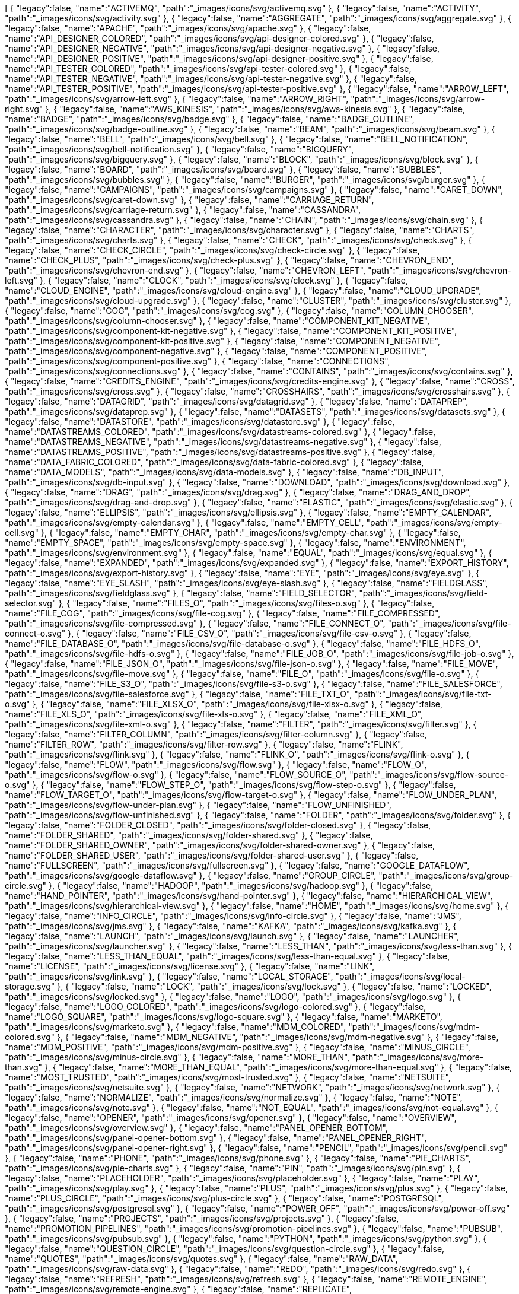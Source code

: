 ++++
<jsonArray>[
  {
    "legacy":false,
    "name":"ACTIVEMQ",
    "path":"_images/icons/svg/activemq.svg"
  },
  {
    "legacy":false,
    "name":"ACTIVITY",
    "path":"_images/icons/svg/activity.svg"
  },
  {
    "legacy":false,
    "name":"AGGREGATE",
    "path":"_images/icons/svg/aggregate.svg"
  },
  {
    "legacy":false,
    "name":"APACHE",
    "path":"_images/icons/svg/apache.svg"
  },
  {
    "legacy":false,
    "name":"API_DESIGNER_COLORED",
    "path":"_images/icons/svg/api-designer-colored.svg"
  },
  {
    "legacy":false,
    "name":"API_DESIGNER_NEGATIVE",
    "path":"_images/icons/svg/api-designer-negative.svg"
  },
  {
    "legacy":false,
    "name":"API_DESIGNER_POSITIVE",
    "path":"_images/icons/svg/api-designer-positive.svg"
  },
  {
    "legacy":false,
    "name":"API_TESTER_COLORED",
    "path":"_images/icons/svg/api-tester-colored.svg"
  },
  {
    "legacy":false,
    "name":"API_TESTER_NEGATIVE",
    "path":"_images/icons/svg/api-tester-negative.svg"
  },
  {
    "legacy":false,
    "name":"API_TESTER_POSITIVE",
    "path":"_images/icons/svg/api-tester-positive.svg"
  },
  {
    "legacy":false,
    "name":"ARROW_LEFT",
    "path":"_images/icons/svg/arrow-left.svg"
  },
  {
    "legacy":false,
    "name":"ARROW_RIGHT",
    "path":"_images/icons/svg/arrow-right.svg"
  },
  {
    "legacy":false,
    "name":"AWS_KINESIS",
    "path":"_images/icons/svg/aws-kinesis.svg"
  },
  {
    "legacy":false,
    "name":"BADGE",
    "path":"_images/icons/svg/badge.svg"
  },
  {
    "legacy":false,
    "name":"BADGE_OUTLINE",
    "path":"_images/icons/svg/badge-outline.svg"
  },
  {
    "legacy":false,
    "name":"BEAM",
    "path":"_images/icons/svg/beam.svg"
  },
  {
    "legacy":false,
    "name":"BELL",
    "path":"_images/icons/svg/bell.svg"
  },
  {
    "legacy":false,
    "name":"BELL_NOTIFICATION",
    "path":"_images/icons/svg/bell-notification.svg"
  },
  {
    "legacy":false,
    "name":"BIGQUERY",
    "path":"_images/icons/svg/bigquery.svg"
  },
  {
    "legacy":false,
    "name":"BLOCK",
    "path":"_images/icons/svg/block.svg"
  },
  {
    "legacy":false,
    "name":"BOARD",
    "path":"_images/icons/svg/board.svg"
  },
  {
    "legacy":false,
    "name":"BUBBLES",
    "path":"_images/icons/svg/bubbles.svg"
  },
  {
    "legacy":false,
    "name":"BURGER",
    "path":"_images/icons/svg/burger.svg"
  },
  {
    "legacy":false,
    "name":"CAMPAIGNS",
    "path":"_images/icons/svg/campaigns.svg"
  },
  {
    "legacy":false,
    "name":"CARET_DOWN",
    "path":"_images/icons/svg/caret-down.svg"
  },
  {
    "legacy":false,
    "name":"CARRIAGE_RETURN",
    "path":"_images/icons/svg/carriage-return.svg"
  },
  {
    "legacy":false,
    "name":"CASSANDRA",
    "path":"_images/icons/svg/cassandra.svg"
  },
  {
    "legacy":false,
    "name":"CHAIN",
    "path":"_images/icons/svg/chain.svg"
  },
  {
    "legacy":false,
    "name":"CHARACTER",
    "path":"_images/icons/svg/character.svg"
  },
  {
    "legacy":false,
    "name":"CHARTS",
    "path":"_images/icons/svg/charts.svg"
  },
  {
    "legacy":false,
    "name":"CHECK",
    "path":"_images/icons/svg/check.svg"
  },
  {
    "legacy":false,
    "name":"CHECK_CIRCLE",
    "path":"_images/icons/svg/check-circle.svg"
  },
  {
    "legacy":false,
    "name":"CHECK_PLUS",
    "path":"_images/icons/svg/check-plus.svg"
  },
  {
    "legacy":false,
    "name":"CHEVRON_END",
    "path":"_images/icons/svg/chevron-end.svg"
  },
  {
    "legacy":false,
    "name":"CHEVRON_LEFT",
    "path":"_images/icons/svg/chevron-left.svg"
  },
  {
    "legacy":false,
    "name":"CLOCK",
    "path":"_images/icons/svg/clock.svg"
  },
  {
    "legacy":false,
    "name":"CLOUD_ENGINE",
    "path":"_images/icons/svg/cloud-engine.svg"
  },
  {
    "legacy":false,
    "name":"CLOUD_UPGRADE",
    "path":"_images/icons/svg/cloud-upgrade.svg"
  },
  {
    "legacy":false,
    "name":"CLUSTER",
    "path":"_images/icons/svg/cluster.svg"
  },
  {
    "legacy":false,
    "name":"COG",
    "path":"_images/icons/svg/cog.svg"
  },
  {
    "legacy":false,
    "name":"COLUMN_CHOOSER",
    "path":"_images/icons/svg/column-chooser.svg"
  },
  {
    "legacy":false,
    "name":"COMPONENT_KIT_NEGATIVE",
    "path":"_images/icons/svg/component-kit-negative.svg"
  },
  {
    "legacy":false,
    "name":"COMPONENT_KIT_POSITIVE",
    "path":"_images/icons/svg/component-kit-positive.svg"
  },
  {
    "legacy":false,
    "name":"COMPONENT_NEGATIVE",
    "path":"_images/icons/svg/component-negative.svg"
  },
  {
    "legacy":false,
    "name":"COMPONENT_POSITIVE",
    "path":"_images/icons/svg/component-positive.svg"
  },
  {
    "legacy":false,
    "name":"CONNECTIONS",
    "path":"_images/icons/svg/connections.svg"
  },
  {
    "legacy":false,
    "name":"CONTAINS",
    "path":"_images/icons/svg/contains.svg"
  },
  {
    "legacy":false,
    "name":"CREDITS_ENGINE",
    "path":"_images/icons/svg/credits-engine.svg"
  },
  {
    "legacy":false,
    "name":"CROSS",
    "path":"_images/icons/svg/cross.svg"
  },
  {
    "legacy":false,
    "name":"CROSSHAIRS",
    "path":"_images/icons/svg/crosshairs.svg"
  },
  {
    "legacy":false,
    "name":"DATAGRID",
    "path":"_images/icons/svg/datagrid.svg"
  },
  {
    "legacy":false,
    "name":"DATAPREP",
    "path":"_images/icons/svg/dataprep.svg"
  },
  {
    "legacy":false,
    "name":"DATASETS",
    "path":"_images/icons/svg/datasets.svg"
  },
  {
    "legacy":false,
    "name":"DATASTORE",
    "path":"_images/icons/svg/datastore.svg"
  },
  {
    "legacy":false,
    "name":"DATASTREAMS_COLORED",
    "path":"_images/icons/svg/datastreams-colored.svg"
  },
  {
    "legacy":false,
    "name":"DATASTREAMS_NEGATIVE",
    "path":"_images/icons/svg/datastreams-negative.svg"
  },
  {
    "legacy":false,
    "name":"DATASTREAMS_POSITIVE",
    "path":"_images/icons/svg/datastreams-positive.svg"
  },
  {
    "legacy":false,
    "name":"DATA_FABRIC_COLORED",
    "path":"_images/icons/svg/data-fabric-colored.svg"
  },
  {
    "legacy":false,
    "name":"DATA_MODELS",
    "path":"_images/icons/svg/data-models.svg"
  },
  {
    "legacy":false,
    "name":"DB_INPUT",
    "path":"_images/icons/svg/db-input.svg"
  },
  {
    "legacy":false,
    "name":"DOWNLOAD",
    "path":"_images/icons/svg/download.svg"
  },
  {
    "legacy":false,
    "name":"DRAG",
    "path":"_images/icons/svg/drag.svg"
  },
  {
    "legacy":false,
    "name":"DRAG_AND_DROP",
    "path":"_images/icons/svg/drag-and-drop.svg"
  },
  {
    "legacy":false,
    "name":"ELASTIC",
    "path":"_images/icons/svg/elastic.svg"
  },
  {
    "legacy":false,
    "name":"ELLIPSIS",
    "path":"_images/icons/svg/ellipsis.svg"
  },
  {
    "legacy":false,
    "name":"EMPTY_CALENDAR",
    "path":"_images/icons/svg/empty-calendar.svg"
  },
  {
    "legacy":false,
    "name":"EMPTY_CELL",
    "path":"_images/icons/svg/empty-cell.svg"
  },
  {
    "legacy":false,
    "name":"EMPTY_CHAR",
    "path":"_images/icons/svg/empty-char.svg"
  },
  {
    "legacy":false,
    "name":"EMPTY_SPACE",
    "path":"_images/icons/svg/empty-space.svg"
  },
  {
    "legacy":false,
    "name":"ENVIRONMENT",
    "path":"_images/icons/svg/environment.svg"
  },
  {
    "legacy":false,
    "name":"EQUAL",
    "path":"_images/icons/svg/equal.svg"
  },
  {
    "legacy":false,
    "name":"EXPANDED",
    "path":"_images/icons/svg/expanded.svg"
  },
  {
    "legacy":false,
    "name":"EXPORT_HISTORY",
    "path":"_images/icons/svg/export-history.svg"
  },
  {
    "legacy":false,
    "name":"EYE",
    "path":"_images/icons/svg/eye.svg"
  },
  {
    "legacy":false,
    "name":"EYE_SLASH",
    "path":"_images/icons/svg/eye-slash.svg"
  },
  {
    "legacy":false,
    "name":"FIELDGLASS",
    "path":"_images/icons/svg/fieldglass.svg"
  },
  {
    "legacy":false,
    "name":"FIELD_SELECTOR",
    "path":"_images/icons/svg/field-selector.svg"
  },
  {
    "legacy":false,
    "name":"FILES_O",
    "path":"_images/icons/svg/files-o.svg"
  },
  {
    "legacy":false,
    "name":"FILE_COG",
    "path":"_images/icons/svg/file-cog.svg"
  },
  {
    "legacy":false,
    "name":"FILE_COMPRESSED",
    "path":"_images/icons/svg/file-compressed.svg"
  },
  {
    "legacy":false,
    "name":"FILE_CONNECT_O",
    "path":"_images/icons/svg/file-connect-o.svg"
  },
  {
    "legacy":false,
    "name":"FILE_CSV_O",
    "path":"_images/icons/svg/file-csv-o.svg"
  },
  {
    "legacy":false,
    "name":"FILE_DATABASE_O",
    "path":"_images/icons/svg/file-database-o.svg"
  },
  {
    "legacy":false,
    "name":"FILE_HDFS_O",
    "path":"_images/icons/svg/file-hdfs-o.svg"
  },
  {
    "legacy":false,
    "name":"FILE_JOB_O",
    "path":"_images/icons/svg/file-job-o.svg"
  },
  {
    "legacy":false,
    "name":"FILE_JSON_O",
    "path":"_images/icons/svg/file-json-o.svg"
  },
  {
    "legacy":false,
    "name":"FILE_MOVE",
    "path":"_images/icons/svg/file-move.svg"
  },
  {
    "legacy":false,
    "name":"FILE_O",
    "path":"_images/icons/svg/file-o.svg"
  },
  {
    "legacy":false,
    "name":"FILE_S3_O",
    "path":"_images/icons/svg/file-s3-o.svg"
  },
  {
    "legacy":false,
    "name":"FILE_SALESFORCE",
    "path":"_images/icons/svg/file-salesforce.svg"
  },
  {
    "legacy":false,
    "name":"FILE_TXT_O",
    "path":"_images/icons/svg/file-txt-o.svg"
  },
  {
    "legacy":false,
    "name":"FILE_XLSX_O",
    "path":"_images/icons/svg/file-xlsx-o.svg"
  },
  {
    "legacy":false,
    "name":"FILE_XLS_O",
    "path":"_images/icons/svg/file-xls-o.svg"
  },
  {
    "legacy":false,
    "name":"FILE_XML_O",
    "path":"_images/icons/svg/file-xml-o.svg"
  },
  {
    "legacy":false,
    "name":"FILTER",
    "path":"_images/icons/svg/filter.svg"
  },
  {
    "legacy":false,
    "name":"FILTER_COLUMN",
    "path":"_images/icons/svg/filter-column.svg"
  },
  {
    "legacy":false,
    "name":"FILTER_ROW",
    "path":"_images/icons/svg/filter-row.svg"
  },
  {
    "legacy":false,
    "name":"FLINK",
    "path":"_images/icons/svg/flink.svg"
  },
  {
    "legacy":false,
    "name":"FLINK_O",
    "path":"_images/icons/svg/flink-o.svg"
  },
  {
    "legacy":false,
    "name":"FLOW",
    "path":"_images/icons/svg/flow.svg"
  },
  {
    "legacy":false,
    "name":"FLOW_O",
    "path":"_images/icons/svg/flow-o.svg"
  },
  {
    "legacy":false,
    "name":"FLOW_SOURCE_O",
    "path":"_images/icons/svg/flow-source-o.svg"
  },
  {
    "legacy":false,
    "name":"FLOW_STEP_O",
    "path":"_images/icons/svg/flow-step-o.svg"
  },
  {
    "legacy":false,
    "name":"FLOW_TARGET_O",
    "path":"_images/icons/svg/flow-target-o.svg"
  },
  {
    "legacy":false,
    "name":"FLOW_UNDER_PLAN",
    "path":"_images/icons/svg/flow-under-plan.svg"
  },
  {
    "legacy":false,
    "name":"FLOW_UNFINISHED",
    "path":"_images/icons/svg/flow-unfinished.svg"
  },
  {
    "legacy":false,
    "name":"FOLDER",
    "path":"_images/icons/svg/folder.svg"
  },
  {
    "legacy":false,
    "name":"FOLDER_CLOSED",
    "path":"_images/icons/svg/folder-closed.svg"
  },
  {
    "legacy":false,
    "name":"FOLDER_SHARED",
    "path":"_images/icons/svg/folder-shared.svg"
  },
  {
    "legacy":false,
    "name":"FOLDER_SHARED_OWNER",
    "path":"_images/icons/svg/folder-shared-owner.svg"
  },
  {
    "legacy":false,
    "name":"FOLDER_SHARED_USER",
    "path":"_images/icons/svg/folder-shared-user.svg"
  },
  {
    "legacy":false,
    "name":"FULLSCREEN",
    "path":"_images/icons/svg/fullscreen.svg"
  },
  {
    "legacy":false,
    "name":"GOOGLE_DATAFLOW",
    "path":"_images/icons/svg/google-dataflow.svg"
  },
  {
    "legacy":false,
    "name":"GROUP_CIRCLE",
    "path":"_images/icons/svg/group-circle.svg"
  },
  {
    "legacy":false,
    "name":"HADOOP",
    "path":"_images/icons/svg/hadoop.svg"
  },
  {
    "legacy":false,
    "name":"HAND_POINTER",
    "path":"_images/icons/svg/hand-pointer.svg"
  },
  {
    "legacy":false,
    "name":"HIERARCHICAL_VIEW",
    "path":"_images/icons/svg/hierarchical-view.svg"
  },
  {
    "legacy":false,
    "name":"HOME",
    "path":"_images/icons/svg/home.svg"
  },
  {
    "legacy":false,
    "name":"INFO_CIRCLE",
    "path":"_images/icons/svg/info-circle.svg"
  },
  {
    "legacy":false,
    "name":"JMS",
    "path":"_images/icons/svg/jms.svg"
  },
  {
    "legacy":false,
    "name":"KAFKA",
    "path":"_images/icons/svg/kafka.svg"
  },
  {
    "legacy":false,
    "name":"LAUNCH",
    "path":"_images/icons/svg/launch.svg"
  },
  {
    "legacy":false,
    "name":"LAUNCHER",
    "path":"_images/icons/svg/launcher.svg"
  },
  {
    "legacy":false,
    "name":"LESS_THAN",
    "path":"_images/icons/svg/less-than.svg"
  },
  {
    "legacy":false,
    "name":"LESS_THAN_EQUAL",
    "path":"_images/icons/svg/less-than-equal.svg"
  },
  {
    "legacy":false,
    "name":"LICENSE",
    "path":"_images/icons/svg/license.svg"
  },
  {
    "legacy":false,
    "name":"LINK",
    "path":"_images/icons/svg/link.svg"
  },
  {
    "legacy":false,
    "name":"LOCAL_STORAGE",
    "path":"_images/icons/svg/local-storage.svg"
  },
  {
    "legacy":false,
    "name":"LOCK",
    "path":"_images/icons/svg/lock.svg"
  },
  {
    "legacy":false,
    "name":"LOCKED",
    "path":"_images/icons/svg/locked.svg"
  },
  {
    "legacy":false,
    "name":"LOGO",
    "path":"_images/icons/svg/logo.svg"
  },
  {
    "legacy":false,
    "name":"LOGO_COLORED",
    "path":"_images/icons/svg/logo-colored.svg"
  },
  {
    "legacy":false,
    "name":"LOGO_SQUARE",
    "path":"_images/icons/svg/logo-square.svg"
  },
  {
    "legacy":false,
    "name":"MARKETO",
    "path":"_images/icons/svg/marketo.svg"
  },
  {
    "legacy":false,
    "name":"MDM_COLORED",
    "path":"_images/icons/svg/mdm-colored.svg"
  },
  {
    "legacy":false,
    "name":"MDM_NEGATIVE",
    "path":"_images/icons/svg/mdm-negative.svg"
  },
  {
    "legacy":false,
    "name":"MDM_POSITIVE",
    "path":"_images/icons/svg/mdm-positive.svg"
  },
  {
    "legacy":false,
    "name":"MINUS_CIRCLE",
    "path":"_images/icons/svg/minus-circle.svg"
  },
  {
    "legacy":false,
    "name":"MORE_THAN",
    "path":"_images/icons/svg/more-than.svg"
  },
  {
    "legacy":false,
    "name":"MORE_THAN_EQUAL",
    "path":"_images/icons/svg/more-than-equal.svg"
  },
  {
    "legacy":false,
    "name":"MOST_TRUSTED",
    "path":"_images/icons/svg/most-trusted.svg"
  },
  {
    "legacy":false,
    "name":"NETSUITE",
    "path":"_images/icons/svg/netsuite.svg"
  },
  {
    "legacy":false,
    "name":"NETWORK",
    "path":"_images/icons/svg/network.svg"
  },
  {
    "legacy":false,
    "name":"NORMALIZE",
    "path":"_images/icons/svg/normalize.svg"
  },
  {
    "legacy":false,
    "name":"NOTE",
    "path":"_images/icons/svg/note.svg"
  },
  {
    "legacy":false,
    "name":"NOT_EQUAL",
    "path":"_images/icons/svg/not-equal.svg"
  },
  {
    "legacy":false,
    "name":"OPENER",
    "path":"_images/icons/svg/opener.svg"
  },
  {
    "legacy":false,
    "name":"OVERVIEW",
    "path":"_images/icons/svg/overview.svg"
  },
  {
    "legacy":false,
    "name":"PANEL_OPENER_BOTTOM",
    "path":"_images/icons/svg/panel-opener-bottom.svg"
  },
  {
    "legacy":false,
    "name":"PANEL_OPENER_RIGHT",
    "path":"_images/icons/svg/panel-opener-right.svg"
  },
  {
    "legacy":false,
    "name":"PENCIL",
    "path":"_images/icons/svg/pencil.svg"
  },
  {
    "legacy":false,
    "name":"PHONE",
    "path":"_images/icons/svg/phone.svg"
  },
  {
    "legacy":false,
    "name":"PIE_CHARTS",
    "path":"_images/icons/svg/pie-charts.svg"
  },
  {
    "legacy":false,
    "name":"PIN",
    "path":"_images/icons/svg/pin.svg"
  },
  {
    "legacy":false,
    "name":"PLACEHOLDER",
    "path":"_images/icons/svg/placeholder.svg"
  },
  {
    "legacy":false,
    "name":"PLAY",
    "path":"_images/icons/svg/play.svg"
  },
  {
    "legacy":false,
    "name":"PLUS",
    "path":"_images/icons/svg/plus.svg"
  },
  {
    "legacy":false,
    "name":"PLUS_CIRCLE",
    "path":"_images/icons/svg/plus-circle.svg"
  },
  {
    "legacy":false,
    "name":"POSTGRESQL",
    "path":"_images/icons/svg/postgresql.svg"
  },
  {
    "legacy":false,
    "name":"POWER_OFF",
    "path":"_images/icons/svg/power-off.svg"
  },
  {
    "legacy":false,
    "name":"PROJECTS",
    "path":"_images/icons/svg/projects.svg"
  },
  {
    "legacy":false,
    "name":"PROMOTION_PIPELINES",
    "path":"_images/icons/svg/promotion-pipelines.svg"
  },
  {
    "legacy":false,
    "name":"PUBSUB",
    "path":"_images/icons/svg/pubsub.svg"
  },
  {
    "legacy":false,
    "name":"PYTHON",
    "path":"_images/icons/svg/python.svg"
  },
  {
    "legacy":false,
    "name":"QUESTION_CIRCLE",
    "path":"_images/icons/svg/question-circle.svg"
  },
  {
    "legacy":false,
    "name":"QUOTES",
    "path":"_images/icons/svg/quotes.svg"
  },
  {
    "legacy":false,
    "name":"RAW_DATA",
    "path":"_images/icons/svg/raw-data.svg"
  },
  {
    "legacy":false,
    "name":"REDO",
    "path":"_images/icons/svg/redo.svg"
  },
  {
    "legacy":false,
    "name":"REFRESH",
    "path":"_images/icons/svg/refresh.svg"
  },
  {
    "legacy":false,
    "name":"REMOTE_ENGINE",
    "path":"_images/icons/svg/remote-engine.svg"
  },
  {
    "legacy":false,
    "name":"REPLICATE",
    "path":"_images/icons/svg/replicate.svg"
  },
  {
    "legacy":false,
    "name":"ROLES",
    "path":"_images/icons/svg/roles.svg"
  },
  {
    "legacy":false,
    "name":"SAMPLE",
    "path":"_images/icons/svg/sample.svg"
  },
  {
    "legacy":false,
    "name":"SCHEDULER",
    "path":"_images/icons/svg/scheduler.svg"
  },
  {
    "legacy":false,
    "name":"SEARCH",
    "path":"_images/icons/svg/search.svg"
  },
  {
    "legacy":false,
    "name":"SEMANTIC",
    "path":"_images/icons/svg/semantic.svg"
  },
  {
    "legacy":false,
    "name":"SEND",
    "path":"_images/icons/svg/send.svg"
  },
  {
    "legacy":false,
    "name":"SHARE_ALT",
    "path":"_images/icons/svg/share-alt.svg"
  },
  {
    "legacy":false,
    "name":"SHARING_DEFAULT",
    "path":"_images/icons/svg/sharing-default.svg"
  },
  {
    "legacy":false,
    "name":"SHARING_OWNER",
    "path":"_images/icons/svg/sharing-owner.svg"
  },
  {
    "legacy":false,
    "name":"SHARING_USER",
    "path":"_images/icons/svg/sharing-user.svg"
  },
  {
    "legacy":false,
    "name":"SHIELD",
    "path":"_images/icons/svg/shield.svg"
  },
  {
    "legacy":false,
    "name":"SHOW_UNASSIGNED_TASKS",
    "path":"_images/icons/svg/show_unassigned_tasks.svg"
  },
  {
    "legacy":false,
    "name":"SLIDERS",
    "path":"_images/icons/svg/sliders.svg"
  },
  {
    "legacy":false,
    "name":"SMILEY_ANGRY",
    "path":"_images/icons/svg/smiley-angry.svg"
  },
  {
    "legacy":false,
    "name":"SMILEY_ENTHUSIAST",
    "path":"_images/icons/svg/smiley-enthusiast.svg"
  },
  {
    "legacy":false,
    "name":"SMILEY_NEUTRAL",
    "path":"_images/icons/svg/smiley-neutral.svg"
  },
  {
    "legacy":false,
    "name":"SMILEY_SATISFIED",
    "path":"_images/icons/svg/smiley-satisfied.svg"
  },
  {
    "legacy":false,
    "name":"SMILEY_SLEEP",
    "path":"_images/icons/svg/smiley-sleep.svg"
  },
  {
    "legacy":false,
    "name":"SMILEY_UNHAPPY",
    "path":"_images/icons/svg/smiley-unhappy.svg"
  },
  {
    "legacy":false,
    "name":"SORT_19",
    "path":"_images/icons/svg/sort-19.svg"
  },
  {
    "legacy":false,
    "name":"SORT_91",
    "path":"_images/icons/svg/sort-91.svg"
  },
  {
    "legacy":false,
    "name":"SORT_ASC",
    "path":"_images/icons/svg/sort-asc.svg"
  },
  {
    "legacy":false,
    "name":"SORT_AZ",
    "path":"_images/icons/svg/sort-az.svg"
  },
  {
    "legacy":false,
    "name":"SORT_DESC",
    "path":"_images/icons/svg/sort-desc.svg"
  },
  {
    "legacy":false,
    "name":"SORT_ZA",
    "path":"_images/icons/svg/sort-za.svg"
  },
  {
    "legacy":false,
    "name":"SPARK",
    "path":"_images/icons/svg/spark.svg"
  },
  {
    "legacy":false,
    "name":"STAR",
    "path":"_images/icons/svg/star.svg"
  },
  {
    "legacy":false,
    "name":"STOP",
    "path":"_images/icons/svg/stop.svg"
  },
  {
    "legacy":false,
    "name":"STREAMS",
    "path":"_images/icons/svg/streams.svg"
  },
  {
    "legacy":false,
    "name":"TABLE",
    "path":"_images/icons/svg/table.svg"
  },
  {
    "legacy":false,
    "name":"TAGS",
    "path":"_images/icons/svg/tags.svg"
  },
  {
    "legacy":false,
    "name":"TASKS",
    "path":"_images/icons/svg/tasks.svg"
  },
  {
    "legacy":false,
    "name":"TDC_COLORED",
    "path":"_images/icons/svg/tdc-colored.svg"
  },
  {
    "legacy":false,
    "name":"TDC_NEGATIVE",
    "path":"_images/icons/svg/tdc-negative.svg"
  },
  {
    "legacy":false,
    "name":"TDC_POSITIVE",
    "path":"_images/icons/svg/tdc-positive.svg"
  },
  {
    "legacy":false,
    "name":"TDP_COLORED",
    "path":"_images/icons/svg/tdp-colored.svg"
  },
  {
    "legacy":false,
    "name":"TDP_NEGATIVE",
    "path":"_images/icons/svg/tdp-negative.svg"
  },
  {
    "legacy":false,
    "name":"TDP_POSITIVE",
    "path":"_images/icons/svg/tdp-positive.svg"
  },
  {
    "legacy":false,
    "name":"TDS_COLORED",
    "path":"_images/icons/svg/tds-colored.svg"
  },
  {
    "legacy":false,
    "name":"TDS_NEGATIVE",
    "path":"_images/icons/svg/tds-negative.svg"
  },
  {
    "legacy":false,
    "name":"TDS_POSITIVE",
    "path":"_images/icons/svg/tds-positive.svg"
  },
  {
    "legacy":false,
    "name":"TIC_COLORED",
    "path":"_images/icons/svg/tic-colored.svg"
  },
  {
    "legacy":false,
    "name":"TIC_NEGATIVE",
    "path":"_images/icons/svg/tic-negative.svg"
  },
  {
    "legacy":false,
    "name":"TIC_POSITIVE",
    "path":"_images/icons/svg/tic-positive.svg"
  },
  {
    "legacy":false,
    "name":"TILES",
    "path":"_images/icons/svg/tiles.svg"
  },
  {
    "legacy":false,
    "name":"TMC_COLORED",
    "path":"_images/icons/svg/tmc-colored.svg"
  },
  {
    "legacy":false,
    "name":"TMC_NEGATIVE",
    "path":"_images/icons/svg/tmc-negative.svg"
  },
  {
    "legacy":false,
    "name":"TMC_POSITIVE",
    "path":"_images/icons/svg/tmc-positive.svg"
  },
  {
    "legacy":false,
    "name":"TRANSFORMER_WINDOW",
    "path":"_images/icons/svg/transformer-window.svg"
  },
  {
    "legacy":false,
    "name":"TRASH",
    "path":"_images/icons/svg/trash.svg"
  },
  {
    "legacy":false,
    "name":"TYPE_CONVERTER",
    "path":"_images/icons/svg/type-converter.svg"
  },
  {
    "legacy":false,
    "name":"UNDO",
    "path":"_images/icons/svg/undo.svg"
  },
  {
    "legacy":false,
    "name":"UNION",
    "path":"_images/icons/svg/union.svg"
  },
  {
    "legacy":false,
    "name":"UNLOCKED",
    "path":"_images/icons/svg/unlocked.svg"
  },
  {
    "legacy":false,
    "name":"UPLOAD",
    "path":"_images/icons/svg/upload.svg"
  },
  {
    "legacy":false,
    "name":"USER_CIRCLE",
    "path":"_images/icons/svg/user-circle.svg"
  },
  {
    "legacy":false,
    "name":"VERSIONING",
    "path":"_images/icons/svg/versioning.svg"
  },
  {
    "legacy":false,
    "name":"WARNING",
    "path":"_images/icons/svg/warning.svg"
  },
  {
    "legacy":false,
    "name":"WEBHOOK",
    "path":"_images/icons/svg/webhook.svg"
  },
  {
    "legacy":false,
    "name":"WINDOW",
    "path":"_images/icons/svg/window.svg"
  },
  {
    "legacy":false,
    "name":"WORD",
    "path":"_images/icons/svg/word.svg"
  },
  {
    "legacy":false,
    "name":"WORKSPACES",
    "path":"_images/icons/svg/workspaces.svg"
  },
  {
    "legacy":false,
    "name":"WORLD",
    "path":"_images/icons/svg/world.svg"
  },
  {
    "legacy":false,
    "name":"ZOOMIN",
    "path":"_images/icons/svg/zoomin.svg"
  },
  {
    "legacy":false,
    "name":"ZOOMOUT",
    "path":"_images/icons/svg/zoomout.svg"
  }
]</jsonArray>
++++